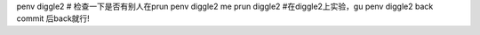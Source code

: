 penv diggle2 # 检查一下是否有别人在prun
penv diggle2 me
prun diggle2  #在diggle2上实验，gu
penv diggle2 back
commit 后back就行!
